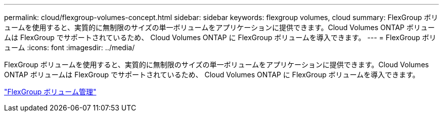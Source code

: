 ---
permalink: cloud/flexgroup-volumes-concept.html 
sidebar: sidebar 
keywords: flexgroup volumes, cloud 
summary: FlexGroup ボリュームを使用すると、実質的に無制限のサイズの単一ボリュームをアプリケーションに提供できます。Cloud Volumes ONTAP ボリュームは FlexGroup でサポートされているため、 Cloud Volumes ONTAP に FlexGroup ボリュームを導入できます。 
---
= FlexGroup ボリューム
:icons: font
:imagesdir: ../media/


[role="lead"]
FlexGroup ボリュームを使用すると、実質的に無制限のサイズの単一ボリュームをアプリケーションに提供できます。Cloud Volumes ONTAP ボリュームは FlexGroup でサポートされているため、 Cloud Volumes ONTAP に FlexGroup ボリュームを導入できます。

link:../flexgroup/index.html["FlexGroup ボリューム管理"]
